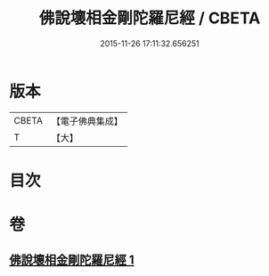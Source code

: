 #+TITLE: 佛說壞相金剛陀羅尼經 / CBETA
#+DATE: 2015-11-26 17:11:32.656251
* 版本
 |     CBETA|【電子佛典集成】|
 |         T|【大】     |

* 目次
* 卷
** [[file:KR6j0649_001.txt][佛說壞相金剛陀羅尼經 1]]

